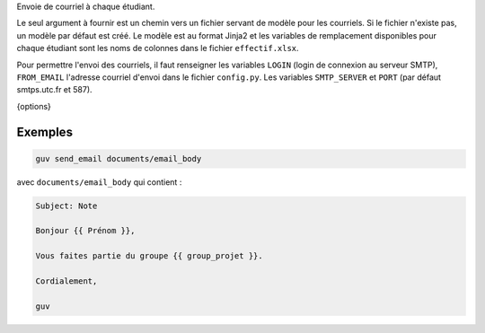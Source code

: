 Envoie de courriel à chaque étudiant.

Le seul argument à fournir est un chemin vers un fichier servant de modèle pour
les courriels. Si le fichier n'existe pas, un modèle par défaut est créé. Le
modèle est au format Jinja2 et les variables de remplacement disponibles pour
chaque étudiant sont les noms de colonnes dans le fichier ``effectif.xlsx``.

Pour permettre l'envoi des courriels, il faut renseigner les variables ``LOGIN``
(login de connexion au serveur SMTP), ``FROM_EMAIL`` l'adresse courriel d'envoi
dans le fichier ``config.py``. Les variables ``SMTP_SERVER`` et ``PORT`` (par
défaut smtps.utc.fr et 587).

{options}

Exemples
--------

.. code:: bash

   guv send_email documents/email_body

avec ``documents/email_body`` qui contient :

.. code:: text

   Subject: Note

   Bonjour {{ Prénom }},

   Vous faites partie du groupe {{ group_projet }}.

   Cordialement,

   guv

